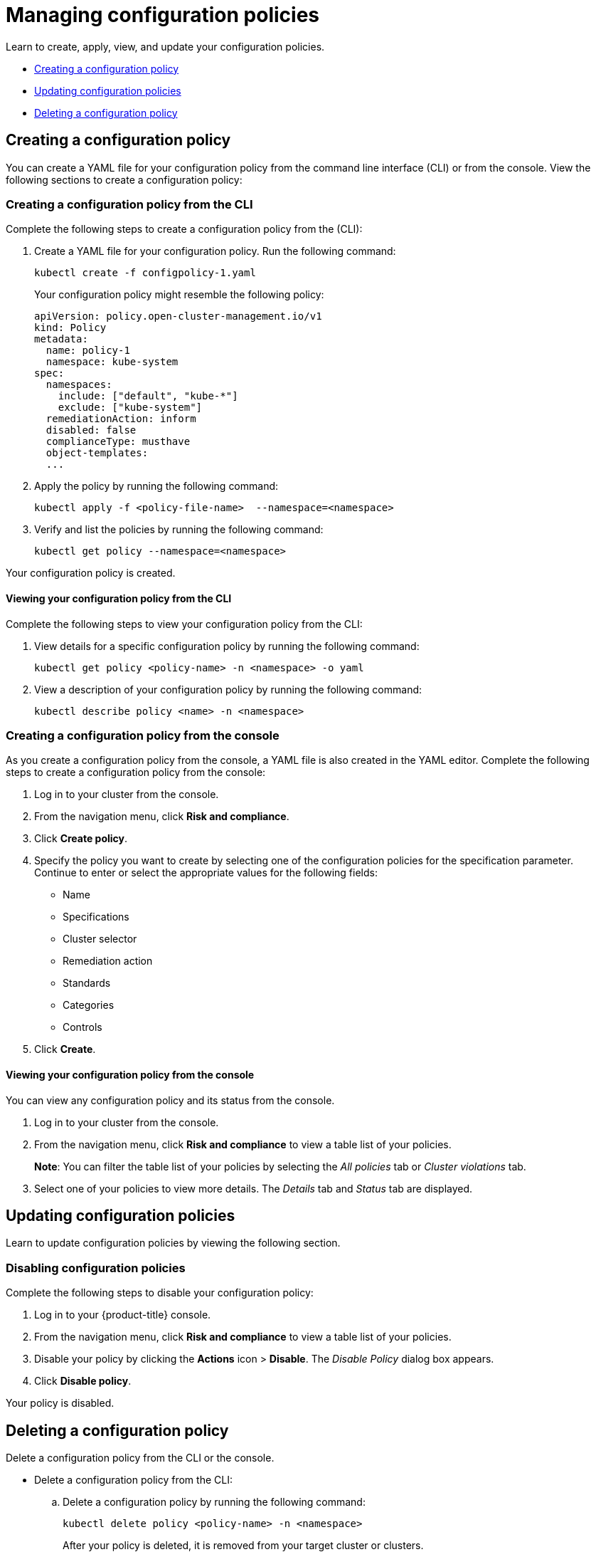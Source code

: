 [#managing-configuration-policies]
= Managing configuration policies

Learn to create, apply, view, and update your configuration policies.

* <<creating-a-configuration-policy,Creating a configuration policy>>
* <<updating-configuration-policies,Updating configuration policies>>
* <<deleting-a-configuration-policy,Deleting a configuration policy>>

[#creating-a-configuration-policy]
== Creating a configuration policy

You can create a YAML file for your configuration policy from the command line interface (CLI) or from the console.
View the following sections to create a configuration policy:

[#creating-a-configuration-policy-from-the-cli]
=== Creating a configuration policy from the CLI

Complete the following steps to create a configuration policy from the (CLI):

. Create a YAML file for your configuration policy.
Run the following command:
+
----
kubectl create -f configpolicy-1.yaml
----
+
Your configuration policy might resemble the following policy:
+
[source,yaml]
----
apiVersion: policy.open-cluster-management.io/v1
kind: Policy
metadata:
  name: policy-1
  namespace: kube-system
spec:
  namespaces:
    include: ["default", "kube-*"]
    exclude: ["kube-system"]
  remediationAction: inform
  disabled: false
  complianceType: musthave
  object-templates:
  ...
----

. Apply the policy by running the following command:
+
----
kubectl apply -f <policy-file-name>  --namespace=<namespace>
----

. Verify and list the policies by running the following command:
+
----
kubectl get policy --namespace=<namespace>
----

Your configuration policy is created.

[#viewing-your-configuration-policy-from-the-cli]
==== Viewing your configuration policy from the CLI

Complete the following steps to view your configuration policy from the CLI:

. View details for a specific configuration policy by running the following command:
+
----
kubectl get policy <policy-name> -n <namespace> -o yaml
----

. View a description of your configuration policy by running the following command:
+
----
kubectl describe policy <name> -n <namespace>
----

[#creating-a-configuration-policy-from-the-console]
=== Creating a configuration policy from the console

As you create a configuration policy from the console, a YAML file is also created in the YAML editor.
Complete the following steps to create a configuration policy from the console:

. Log in to your cluster from the console.
. From the navigation menu, click *Risk and compliance*.
. Click *Create policy*.
. Specify the policy you want to create by selecting one of the configuration policies for the specification parameter. Continue to enter or select the appropriate values for the following fields:
 ** Name
 ** Specifications
 ** Cluster selector
 ** Remediation action
 ** Standards
 ** Categories
 ** Controls
. Click *Create*.

[#viewing-your-configuration-policy-from-the-console]
==== Viewing your configuration policy from the console

You can view any configuration policy and its status from the console.

. Log in to your cluster from the console.
. From the navigation menu, click *Risk and compliance* to view a table list of your policies.
+
*Note*: You can filter the table list of your policies by selecting the _All policies_ tab or _Cluster violations_ tab.

. Select one of your policies to view more details. The _Details_ tab and _Status_ tab are displayed. 

[#updating-configuration-policies]
== Updating configuration policies

Learn to update configuration policies by viewing the following section.

[#disabling-configuration-policies]
=== Disabling configuration policies

Complete the following steps to disable your configuration policy:

. Log in to your {product-title} console.
. From the navigation menu, click *Risk and compliance* to view a table list of your policies.
. Disable your policy by clicking the *Actions* icon > *Disable*.
The _Disable Policy_ dialog box appears.
. Click *Disable policy*.

Your policy is disabled.

[#deleting-a-configuration-policy]
== Deleting a configuration policy

Delete a configuration policy from the CLI or the console.

* Delete a configuration policy from the CLI:
 .. Delete a configuration policy by running the following command:

+
----
kubectl delete policy <policy-name> -n <namespace>
----
+
After your policy is deleted, it is removed from your target cluster or clusters.
 .. Verify that your policy is removed by running the following command:

+
----
kubectl get policy <policy-name> -n <namespace>
----
* Delete a configuration policy from the console:
 .. From the navigation menu, click *Risk and compliance* to view a table list of your policies.
 .. Click the *Actions* icon for the policy you want to delete in the policy violation table.
 .. Click *Remove*.
 .. From the _Remove policy_ dialog box, click *Remove policy*.

Your policy is deleted.

See configuration policy samples that are supported by {product-title-short} from the https://github.com/open-cluster-management/policy-collection/blob/master/stable/SC-System-and-Communications-Protection/policy-certificate.yaml[CM-Configuration-Management folder].

Alternatively, you can refer to xref:../risk_compliance/config_policy_ctrl.adoc#kubernetes-configuration-policy-controller[Kubernetes configuration policy controller] to view other configuration policies that are monitored by the controller. For details to manage other policies, refer to xref:../risk_compliance/create_policy.adoc#managing-security-policies[Managing security policies].
